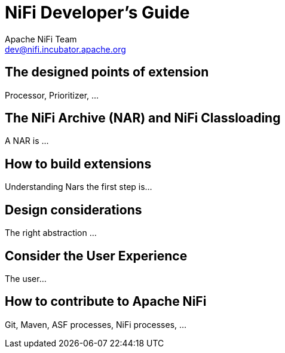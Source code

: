 //
// Licensed to the Apache Software Foundation (ASF) under one or more
// contributor license agreements.  See the NOTICE file distributed with
// this work for additional information regarding copyright ownership.
// The ASF licenses this file to You under the Apache License, Version 2.0
// (the "License"); you may not use this file except in compliance with
// the License.  You may obtain a copy of the License at
//
//     http://www.apache.org/licenses/LICENSE-2.0
//
// Unless required by applicable law or agreed to in writing, software
// distributed under the License is distributed on an "AS IS" BASIS,
// WITHOUT WARRANTIES OR CONDITIONS OF ANY KIND, either express or implied.
// See the License for the specific language governing permissions and
// limitations under the License.
//
NiFi Developer's Guide
======================
Apache NiFi Team <dev@nifi.incubator.apache.org>
:homepage: http://nifi.incubator.apache.org

The designed points of extension
--------------------------------
Processor, Prioritizer, ...

The NiFi Archive (NAR) and NiFi Classloading
--------------------------------------------
A NAR is ...

How to build extensions
-----------------------
Understanding Nars the first step is...

Design considerations
---------------------
The right abstraction ...

Consider the User Experience
----------------------------
The user...

How to contribute to Apache NiFi
--------------------------------
Git, Maven, ASF processes, NiFi processes, ...

